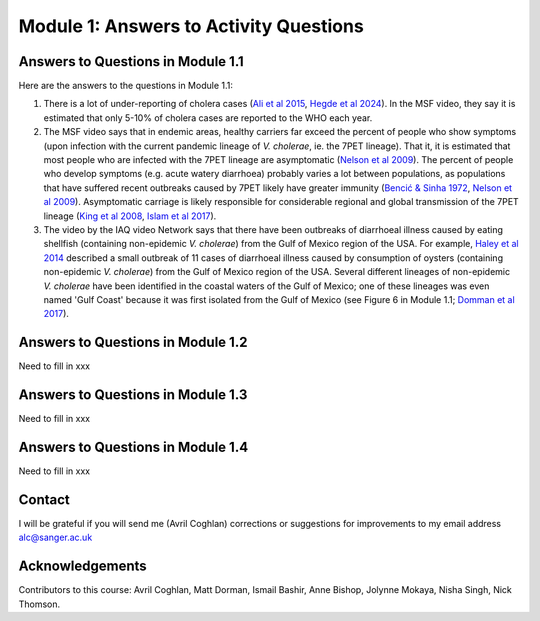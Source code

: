 Module 1: Answers to Activity Questions
=======================================

Answers to Questions in Module 1.1
----------------------------------

Here are the answers to the questions in Module 1.1:

#. There is a lot of under-reporting of cholera cases (`Ali et al 2015`_, `Hegde et al 2024`_). In the MSF video, they say it is estimated that only 5-10% of cholera cases are reported to the WHO each year.
#. The MSF video says that in endemic areas, healthy carriers far exceed the percent of people who show symptoms (upon infection with the current pandemic lineage of *V. cholerae*, ie. the 7PET lineage). That it, it is estimated that most people who are infected with the 7PET lineage are asymptomatic (`Nelson et al 2009`_). The percent of people who develop symptoms (e.g. acute watery diarrhoea) probably varies a lot between populations, as populations that have suffered recent outbreaks caused by 7PET likely have greater immunity (`Bencić & Sinha 1972`_, `Nelson et al 2009`_). Asymptomatic carriage is likely responsible for considerable regional and global transmission of the 7PET lineage (`King et al 2008`_, `Islam et al 2017`_).
#. The video by the IAQ video Network says that there have been outbreaks of diarrhoeal illness caused by eating shellfish (containing non-epidemic *V. cholerae*) from the Gulf of Mexico region of the USA. For example, `Haley et al 2014`_ described a small outbreak of 11 cases of diarrhoeal illness caused by consumption of oysters (containing non-epidemic *V. cholerae*) from the Gulf of Mexico region of the USA. Several different lineages of non-epidemic *V. cholerae* have been identified in the coastal waters of the Gulf of Mexico; one of these lineages was even  named 'Gulf Coast' because it was first isolated from the Gulf of Mexico (see Figure 6 in Module 1.1; `Domman et al 2017`_).

.. _Ali et al 2015: https://pubmed.ncbi.nlm.nih.gov/26043000/

.. _Hegde et al 2024: https://pubmed.ncbi.nlm.nih.gov/38378884/

.. _Bencić & Sinha 1972: https://pubmed.ncbi.nlm.nih.gov/4669174/

.. _Nelson et al 2009: https://pubmed.ncbi.nlm.nih.gov/19756008/

.. _Islam et al 2017: https://pubmed.ncbi.nlm.nih.gov/29446801/

.. _King et al 2008: https://pubmed.ncbi.nlm.nih.gov/18704085/

.. _Haley et al 2014: https://pubmed.ncbi.nlm.nih.gov/24699521/

.. _Domman et al 2017: https://pubmed.ncbi.nlm.nih.gov/29123068/

Answers to Questions in Module 1.2
----------------------------------

Need to fill in xxx

Answers to Questions in Module 1.3
----------------------------------

Need to fill in xxx

Answers to Questions in Module 1.4
----------------------------------

Need to fill in xxx

Contact
-------

I will be grateful if you will send me (Avril Coghlan) corrections or suggestions for improvements to my email address alc@sanger.ac.uk

Acknowledgements
----------------

Contributors to this course: Avril Coghlan, Matt Dorman, Ismail Bashir, Anne Bishop, Jolynne Mokaya, Nisha Singh, Nick Thomson. 

